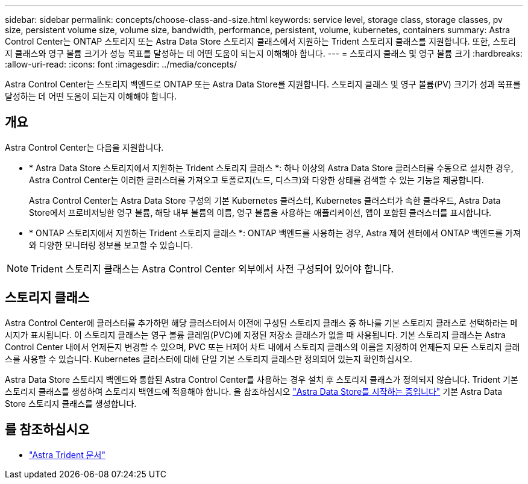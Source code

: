 ---
sidebar: sidebar 
permalink: concepts/choose-class-and-size.html 
keywords: service level, storage class, storage classes, pv size, persistent volume size, volume size, bandwidth, performance, persistent, volume, kubernetes, containers 
summary: Astra Control Center는 ONTAP 스토리지 또는 Astra Data Store 스토리지 클래스에서 지원하는 Trident 스토리지 클래스를 지원합니다. 또한, 스토리지 클래스와 영구 볼륨 크기가 성능 목표를 달성하는 데 어떤 도움이 되는지 이해해야 합니다. 
---
= 스토리지 클래스 및 영구 볼륨 크기
:hardbreaks:
:allow-uri-read: 
:icons: font
:imagesdir: ../media/concepts/


[role="lead"]
Astra Control Center는 스토리지 백엔드로 ONTAP 또는 Astra Data Store를 지원합니다. 스토리지 클래스 및 영구 볼륨(PV) 크기가 성과 목표를 달성하는 데 어떤 도움이 되는지 이해해야 합니다.



== 개요

Astra Control Center는 다음을 지원합니다.

* * Astra Data Store 스토리지에서 지원하는 Trident 스토리지 클래스 *: 하나 이상의 Astra Data Store 클러스터를 수동으로 설치한 경우, Astra Control Center는 이러한 클러스터를 가져오고 토폴로지(노드, 디스크)와 다양한 상태를 검색할 수 있는 기능을 제공합니다.
+
Astra Control Center는 Astra Data Store 구성의 기본 Kubernetes 클러스터, Kubernetes 클러스터가 속한 클라우드, Astra Data Store에서 프로비저닝한 영구 볼륨, 해당 내부 볼륨의 이름, 영구 볼륨을 사용하는 애플리케이션, 앱이 포함된 클러스터를 표시합니다.

* * ONTAP 스토리지에서 지원하는 Trident 스토리지 클래스 *: ONTAP 백엔드를 사용하는 경우, Astra 제어 센터에서 ONTAP 백엔드를 가져와 다양한 모니터링 정보를 보고할 수 있습니다.



NOTE: Trident 스토리지 클래스는 Astra Control Center 외부에서 사전 구성되어 있어야 합니다.



== 스토리지 클래스

Astra Control Center에 클러스터를 추가하면 해당 클러스터에서 이전에 구성된 스토리지 클래스 중 하나를 기본 스토리지 클래스로 선택하라는 메시지가 표시됩니다. 이 스토리지 클래스는 영구 볼륨 클레임(PVC)에 지정된 저장소 클래스가 없을 때 사용됩니다. 기본 스토리지 클래스는 Astra Control Center 내에서 언제든지 변경할 수 있으며, PVC 또는 H제어 차트 내에서 스토리지 클래스의 이름을 지정하여 언제든지 모든 스토리지 클래스를 사용할 수 있습니다. Kubernetes 클러스터에 대해 단일 기본 스토리지 클래스만 정의되어 있는지 확인하십시오.

Astra Data Store 스토리지 백엔드와 통합된 Astra Control Center를 사용하는 경우 설치 후 스토리지 클래스가 정의되지 않습니다. Trident 기본 스토리지 클래스를 생성하여 스토리지 백엔드에 적용해야 합니다. 을 참조하십시오 https://docs.netapp.com/us-en/astra-data-store/get-started/setup-ads.html#set-up-astra-data-store-as-storage-backend["Astra Data Store를 시작하는 중입니다"] 기본 Astra Data Store 스토리지 클래스를 생성합니다.



== 를 참조하십시오

* https://docs.netapp.com/us-en/trident/index.html["Astra Trident 문서"^]

